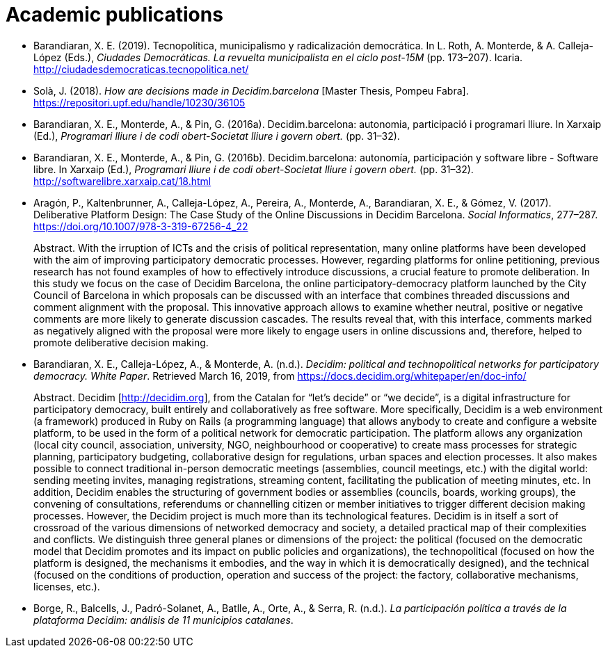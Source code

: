 :page-partial:

[bibliography]
= Academic publications

[[refs]]
[[ref-4881969-DJZCCH7V]]
* Barandiaran, X. E. (2019). Tecnopolítica, municipalismo y radicalización democrática. In L. Roth, A. Monterde, & A. Calleja-López (Eds.), _Ciudades Democráticas. La revuelta municipalista en el ciclo post-15M_ (pp. 173–207). Icaria. http://ciudadesdemocraticas.tecnopolitica.net/

[[ref-4881969-INGW3H3C]]
* Solà, J. (2018). _How are decisions made in Decidim.barcelona_ [Master Thesis, Pompeu Fabra]. https://repositori.upf.edu/handle/10230/36105

[[ref-4881969-ZEYELQ5C]]
* Barandiaran, X. E., Monterde, A., & Pin, G. (2016a). Decidim.barcelona: autonomia, participació i programari lliure. In Xarxaip (Ed.), _Programari lliure i de codi obert-Societat lliure i govern obert._ (pp. 31–32).

[[ref-4881969-XCEET6WF]]
* Barandiaran, X. E., Monterde, A., & Pin, G. (2016b). Decidim.barcelona: autonomía, participación y software libre - Software libre. In Xarxaip (Ed.), _Programari lliure i de codi obert-Societat lliure i govern obert._ (pp. 31–32). http://softwarelibre.xarxaip.cat/18.html

[[ref-4881969-LII99ZM9]]
* Aragón, P., Kaltenbrunner, A., Calleja-López, A., Pereira, A., Monterde, A., Barandiaran, X. E., & Gómez, V. (2017). Deliberative Platform Design: The Case Study of the Online Discussions in Decidim Barcelona. _Social Informatics_, 277–287. https://doi.org/10.1007/978-3-319-67256-4_22 +
pass:[<div class="biblio-abstract">][.biblio-abstract-label]#Abstract.# With the irruption of ICTs and the crisis of political representation, many online platforms have been developed with the aim of improving participatory democratic processes. However, regarding platforms for online petitioning, previous research has not found examples of how to effectively introduce discussions, a crucial feature to promote deliberation. In this study we focus on the case of Decidim Barcelona, the online participatory-democracy platform launched by the City Council of Barcelona in which proposals can be discussed with an interface that combines threaded discussions and comment alignment with the proposal. This innovative approach allows to examine whether neutral, positive or negative comments are more likely to generate discussion cascades. The results reveal that, with this interface, comments marked as negatively aligned with the proposal were more likely to engage users in online discussions and, therefore, helped to promote deliberative decision making.pass:[</div>]

[[ref-4881969-SCKIHAIX]]
* Barandiaran, X. E., Calleja-López, A., & Monterde, A. (n.d.). _Decidim: political and technopolitical networks for participatory democracy. White Paper_. Retrieved March 16, 2019, from https://docs.decidim.org/whitepaper/en/doc-info/ +
pass:[<div class="biblio-abstract">][.biblio-abstract-label]#Abstract.# Decidim [http://decidim.org], from the Catalan for “let’s decide” or “we decide”, is a digital infrastructure for participatory democracy, built entirely and collaboratively as free software. More specifically, Decidim is a web environment (a framework) produced in Ruby on Rails (a programming language) that allows anybody to create and configure a website platform, to be used in the form of a political network for democratic participation. The platform allows any organization (local city council, association, university, NGO, neighbourhood or cooperative) to create mass processes for strategic planning, participatory budgeting, collaborative design for regulations, urban spaces and election processes. It also makes possible to connect traditional in-person democratic meetings (assemblies, council meetings, etc.) with the digital world: sending meeting invites, managing registrations, streaming content, facilitating the publication of meeting minutes, etc. In addition, Decidim enables the structuring of government bodies or assemblies (councils, boards, working groups), the convening of consultations, referendums or channelling citizen or member initiatives to trigger different decision making processes. However, the Decidim project is much more than its technological features. Decidim is in itself a sort of crossroad of the various dimensions of networked democracy and society, a detailed practical map of their complexities and conflicts. We distinguish three general planes or dimensions of the project: the political (focused on the democratic model that Decidim promotes and its impact on public policies and organizations), the technopolitical (focused on how the platform is designed, the mechanisms it embodies, and the way in which it is democratically designed), and the technical (focused on the conditions of production, operation and success of the project: the factory, collaborative mechanisms, licenses, etc.).pass:[</div>]

[[ref-4881969-YCAWSJCB]]
* Borge, R., Balcells, J., Padró-Solanet, A., Batlle, A., Orte, A., & Serra, R. (n.d.). _La participación política a través de la plataforma Decidim: análisis de 11 municipios catalanes_.

